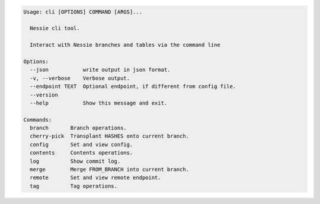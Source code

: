 .. code-block:: bash

	Usage: cli [OPTIONS] COMMAND [ARGS]...
	
	  Nessie cli tool.
	
	  Interact with Nessie branches and tables via the command line
	
	Options:
	  --json           write output in json format.
	  -v, --verbose    Verbose output.
	  --endpoint TEXT  Optional endpoint, if different from config file.
	  --version
	  --help           Show this message and exit.
	
	Commands:
	  branch       Branch operations.
	  cherry-pick  Transplant HASHES onto current branch.
	  config       Set and view config.
	  contents     Contents operations.
	  log          Show commit log.
	  merge        Merge FROM_BRANCH into current branch.
	  remote       Set and view remote endpoint.
	  tag          Tag operations.
	
	

